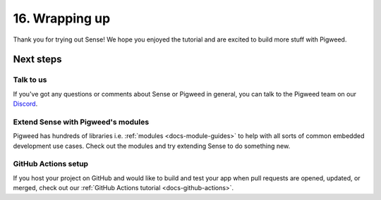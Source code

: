 .. _showcase-sense-tutorial-outro:

===============
16. Wrapping up
===============
Thank you for trying out Sense! We hope you enjoyed the tutorial and
are excited to build more stuff with Pigweed.

----------
Next steps
----------

.. _showcase-sense-tutorial-discussion:

Talk to us
==========
If you've got any questions or comments about Sense or Pigweed in
general, you can talk to the Pigweed team on our
`Discord <https://discord.gg/M9NSeTA>`_.

Extend Sense with Pigweed's modules
===================================
Pigweed has hundreds of libraries i.e. :ref:`modules <docs-module-guides>`
to help with all sorts of common embedded development use cases. Check out
the modules and try extending Sense to do something new.

.. _showcase-sense-tutorial-actions:

GitHub Actions setup
====================
If you host your project on GitHub and would like to build and test your app
when pull requests are opened, updated, or merged, check out our
:ref:`GitHub Actions tutorial <docs-github-actions>`.
